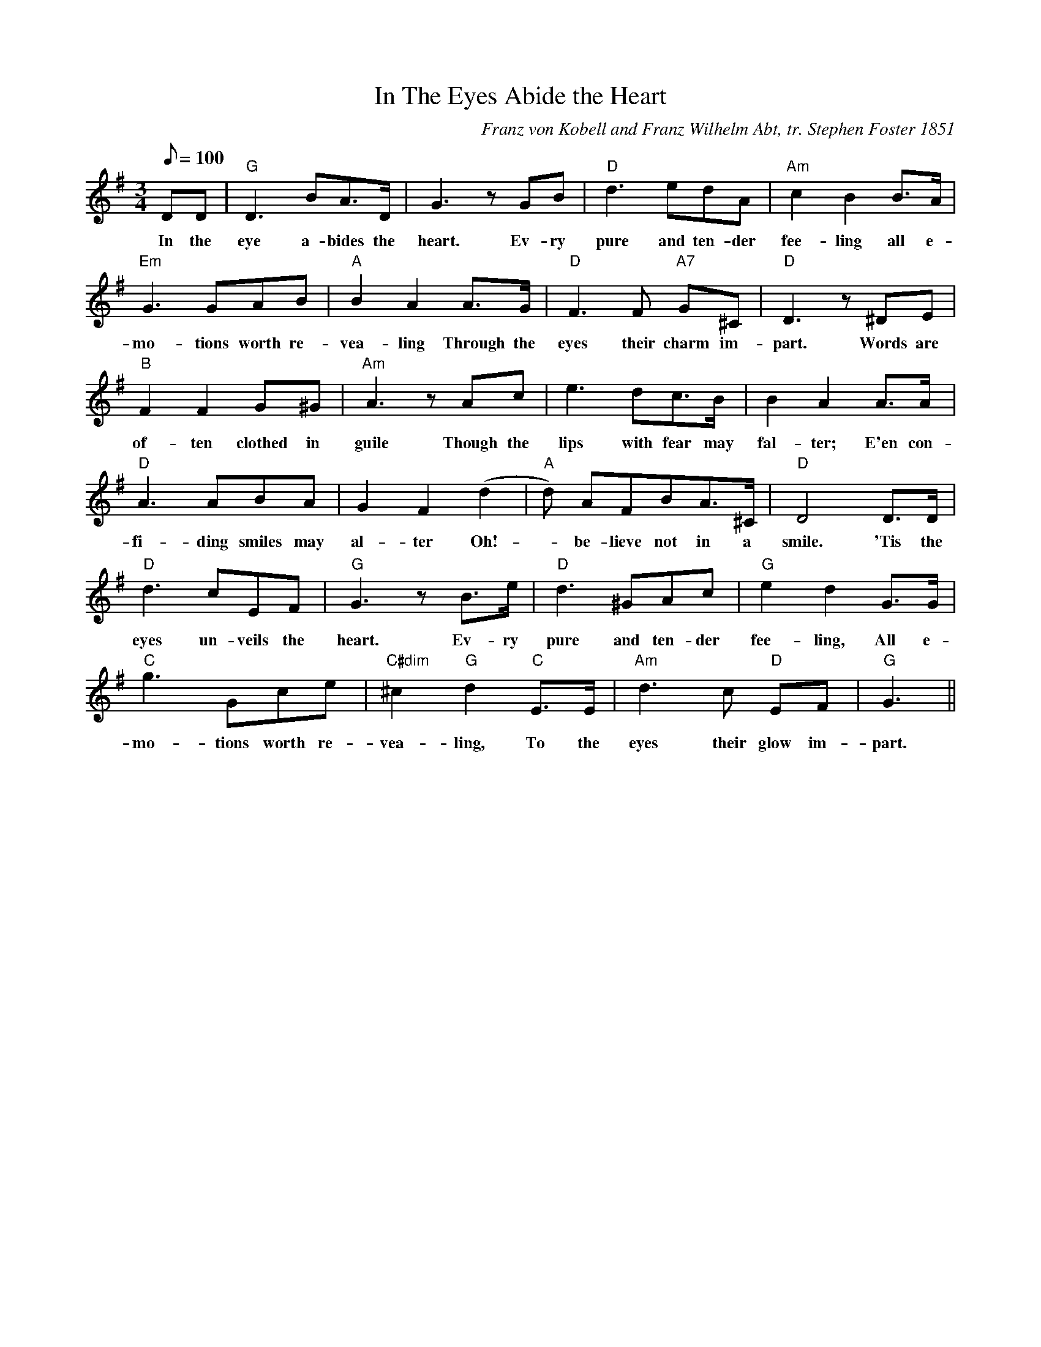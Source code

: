 X:1
T:In The Eyes Abide the Heart
M:3/4
L:1/8
C:Franz von Kobell and Franz Wilhelm Abt, tr. Stephen Foster 1851
Q:100
K:G
DD | "G" D3 BA>D | G3 zGB | "D" d3 edA | "Am" c2 B2 B>A | 
w: In the | eye a-bides the | heart. Ev-ry | pure and ten-der | fee-ling all e-|
"Em" G3 GAB | "A" B2 A2 A>G | "D" F3 F "A7" G^C | "D" D3 z^DE| 
w:mo-tions worth re- | vea-ling Through the | eyes their charm im- | part. Words are 
"B" F2 F2 G^G | "Am" A3 zAc | e3 dc>B | B2 A2 A>A |  
w:of-ten clothed in| guile Though the | lips with fear may | fal-ter; E'en con- |
"D" A3 ABA | G2 F2 (d2 | "A" d) AFBA>^C | "D" D4 D>D |
w:fi-ding smiles may |al-ter Oh! | - be-lieve not in a smile. 'Tis the |
"D" d3 cEF | "G" G3 zB>e | "D" d3 ^GAc | "G" e2d2 G>G |
w:eyes un-veils the heart. Ev-ry pure and ten-der | fee-ling, All e-
"C" g3 Gce | "C#dim" ^c2 "G" d2 "C" E>E | "Am" d3 c "D" EF | "G" G3 ||
w:mo-tions worth re-vea-ling, To the eyes their glow im-part.
